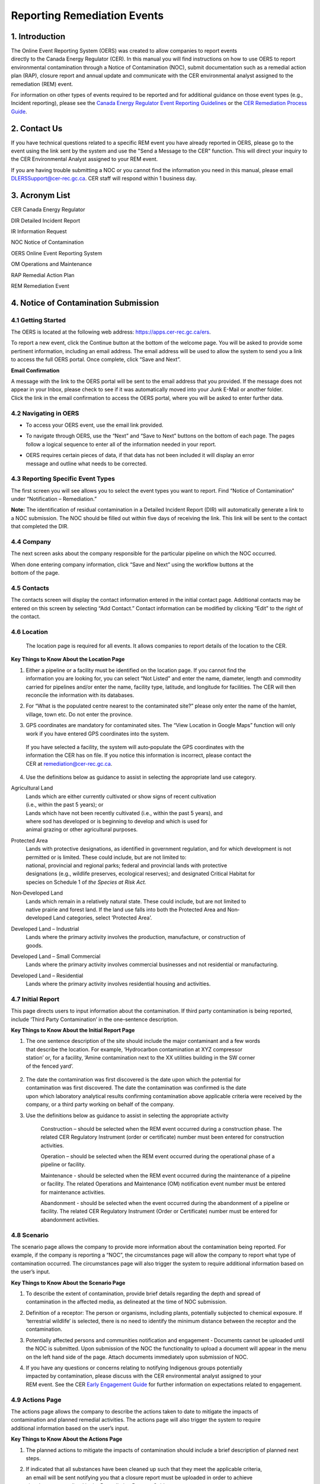 Reporting Remediation Events
============================

1. Introduction
-----------------------------

| The Online Event Reporting System (OERS) was created to allow
  companies to report events
| directly to the Canada Energy Regulator (CER). In this manual you will
  find instructions on how to use OERS to report environmental
  contamination through a Notice of Contamination (NOC), submit
  documentation such as a remedial action plan (RAP), closure report and
  annual update and communicate with the CER environmental analyst
  assigned to the remediation (REM) event.

For information on other types of events required to be reported and for
additional guidance on those event types (e.g., Incident reporting),
please see the `Canada Energy Regulator Event Reporting Guidelines
<https://www.cer-rec.gc.ca/bts/ctrg/gnnb/rprtnggdlns/index-eng.html>`__ or
the `CER Remediation Process Guide
<https://www.cer-rec.gc.ca/sftnvrnmnt/nvrnmnt/rmdtnprcssgd/index-eng.html>`__.

2. Contact Us
-----------------------------

If you have technical questions related to a specific REM event you have
already reported in OERS, please go to the event using the link sent by
the system and use the "Send a Message to the CER" function. This will direct
your inquiry to the CER Environmental Analyst assigned to your REM event.

If you are having trouble submitting a NOC or you cannot find the information you
need in this manual, please email DLERSSupport@cer-rec.gc.ca. CER staff
will respond within 1 business day.

3. Acronym List
-----------------------------

CER Canada Energy Regulator

DIR Detailed Incident Report

IR Information Request

NOC Notice of Contamination

OERS Online Event Reporting System

OM Operations and Maintenance

RAP Remedial Action Plan

REM Remediation Event

4. Notice of Contamination Submission
--------------------------------------

4.1 Getting Started
^^^^^^^^^^^^^^^^^^^^

The OERS is located at the following web address:
https://apps.cer-rec.gc.ca/ers.

To report a new event, click the Continue button at the bottom of the
welcome page. You will be asked to provide some pertinent information,
including an email address. The email address will be used to allow the
system to send you a link to access the full OERS portal. Once complete,
click “Save and Next”.

|image0|

**Email Confirmation**

| A message with the link to the OERS portal will be sent to the email
  address that you provided. If the message does not appear in your Inbox,
  please check to see if it was
  automatically moved into your Junk E-Mail or another folder.

| Click the link in the email confirmation to access the OERS portal,
  where you will be asked to enter further data.

4.2 Navigating in OERS
^^^^^^^^^^^^^^^^^^^^^^

-  To access your OERS event, use the email link provided.

-  To navigate through OERS, use the “Next” and “Save to Next” buttons
   on the bottom of each page. The pages follow a logical sequence to
   enter all of the information needed in your report.

-  | OERS requires certain pieces of data, if that data has not been
     included it will display an error
   | message and outline what needs to be corrected.

4.3 Reporting Specific Event Types
^^^^^^^^^^^^^^^^^^^^^^^^^^^^^^^^^^

The first screen you will see allows you to select the event types you
want to report. Find “Notice of Contamination” under “Notification –
Remediation.”

|image1|

**Note:** The identification of residual contamination in a Detailed
Incident Report (DIR) will automatically generate a link to a NOC
submission. The NOC should be filled out within five days of receiving
the link. This link will be sent to the contact that completed the DIR.

4.4 Company
^^^^^^^^^^^^^^^^^^^^

The next screen asks about the company responsible for the particular
pipeline on which the NOC occurred.

| When done entering company information, click “Save and Next” using
  the workflow buttons at the
| bottom of the page.

| |image2|

4.5 Contacts
^^^^^^^^^^^^^^^^^^^^

The contacts screen will display the contact information entered in the
initial contact page. Additional contacts may be entered on this screen
by selecting “Add Contact.” Contact information can be modified by
clicking “Edit” to the right of the contact.

|image3|

4.6 Location
^^^^^^^^^^^^^^^^^^^^

  The location page is required for all events. It allows companies
  to report details of the location to the CER.

|image4|

|image6|

**Key Things to Know About the Location Page**

1. | Either a pipeline or a facility must be identified on the location
     page. If you cannot find the
   | information you are looking for, you can select “Not Listed” and
     enter the name, diameter, length and commodity carried for
     pipelines and/or enter the name, facility type, latitude, and
     longitude for facilities. The CER will then reconcile the
     information with its databases.

|image7|

2. For “What is the populated centre nearest to the contaminated site?”
   please only enter the name of the hamlet, village, town etc. Do not
   enter the province.

|image8|

3. GPS coordinates are mandatory for contaminated sites. The “View
   Location in Google Maps” function will only work if you have entered
   GPS coordinates into the system.

|image9|

    | If you have selected a facility, the system will auto‐populate the
      GPS coordinates with the
    | information the CER has on file. If you notice this information is
      incorrect, please contact the
    | CER at remediation@cer-rec.gc.ca.

4. Use the definitions below as guidance to assist in selecting the
   appropriate land use category.

|image10|

Agricultural Land
    | Lands which are either currently cultivated or show signs of
      recent cultivation
    | (i.e., within the past 5 years); or

    | Lands which have not been recently cultivated (i.e., within the
      past 5 years), and
    | where sod has developed or is beginning to develop and which is
      used for
    | animal grazing or other agricultural purposes.

Protected Area
    | Lands with protective designations, as identified in government
      regulation, and for which development is not permitted or is
      limited. These could include, but are not limited to:
    | national, provincial and regional parks; federal and provincial
      lands with protective
    | designations (e.g., wildlife preserves, ecological reserves); and
      designated Critical Habitat for
    | species on Schedule 1 of *the Species at Risk Act.*

Non‐Developed Land
    | Lands which remain in a relatively natural state. These could
      include, but are not limited to
    | native prairie and forest land. If the land use falls into both
      the Protected Area and Non‐
    | developed Land categories, select ‘Protected Area’.

Developed Land – Industrial
    | Lands where the primary activity involves the production,
      manufacture, or construction of
    | goods.

Developed Land – Small Commercial
    Lands where the primary activity involves commercial businesses and
    not residential or manufacturing.

Developed Land – Residential
    Lands where the primary activity involves residential housing and
    activities.

4.7 Initial Report
^^^^^^^^^^^^^^^^^^
This page directs users to input information about the
contamination. If third party contamination is being reported, include
‘Third Party Contamination’ in the one-sentence description.

|image11|

|image12|

**Key Things to Know About the Initial Report Page**

1. | The one sentence description of the site should include the major
     contaminant and a few words
   | that describe the location. For example, ‘Hydrocarbon contamination
     at XYZ compressor
   | station’ or, for a facility, ‘Amine contamination next to the XX
     utilities building in the SW corner
   | of the fenced yard’.

    |image13|

2. | The date the contamination was first discovered is the date upon
     which the potential for
   | contamination was first discovered. The date the contamination was
     confirmed is the date
   | upon which laboratory analytical results confirming contamination
     above applicable criteria were received by the company, or a third
     party working on behalf of the company.

|image14|

3. Use the definitions below as guidance to assist in selecting the
   appropriate activity

    |image15|

    Construction – should be selected when the REM event occurred during
    a construction phase. The related CER Regulatory Instrument (order
    or certificate) number must been entered for construction
    activities.

    |image16|

    Operation – should be selected when the REM event occurred during
    the operational phase of a pipeline or facility.

    Maintenance - should be selected when the REM event occurred during
    the maintenance of a pipeline or facility. The related Operations
    and Maintenance (OM) notification event number must be entered for
    maintenance activities.

    |image17|

    Abandonment - should be selected when the event occurred during the
    abandonment of a pipeline or facility. The related CER Regulatory
    Instrument (Order or Certificate) number must be entered for
    abandonment activities.

    |image18|

4.8 Scenario
^^^^^^^^^^^^
The scenario page allows the company to provide more information
about the contamination being reported. For example, if the company is
reporting a “NOC”, the circumstances page will allow the company to report
what type of contamination occurred. The circumstances page will also
trigger the system to require additional information based on the user’s input.

|image19|


|image21|

**Key Things to Know About the Scenario Page**

1. | To describe the extent of contamination, provide brief details
     regarding the depth and spread of
   | contamination in the affected media, as delineated at the time of
     NOC submission.

   |image22|

2. Definition of a receptor: The person or organisms, including plants,
   potentially subjected to chemical exposure. If ‘terrestrial wildlife’
   is selected, there is no need to identify the minimum distance
   between the receptor and the contamination.

   |image23|

3. Potentially affected persons and communities notification and
   engagement ‐ Documents cannot be uploaded until the NOC is submitted.
   Upon submission of the NOC the functionality to upload a document
   will appear in the menu on the left hand side of the page. Attach
   documents immediately upon submission of NOC.

4. | If you have any questions or concerns relating to notifying
     Indigenous groups potentially
   | impacted by contamination, please discuss with the CER
     environmental analyst assigned to your
   | REM event. See the CER `Early Engagement
     Guide <http://www.cer-rec.gc.ca/bts/ctrg/gnnb/rlnggmntgd/index-eng.html>`__
     for further information on expectations related to engagement.

4.9 Actions Page
^^^^^^^^^^^^^^^^

| The actions page allows the company to describe the actions taken to
  date to mitigate the impacts of
| contamination and planned remedial activities. The actions page will
  also trigger the system to require
| additional information based on the user’s input.

|image25|

**Key Things to Know About the Actions Page**

1. The planned actions to mitigate the impacts of contamination should
   include a brief description of planned next steps.

2. | If indicated that all substances have been cleaned up such that
     they meet the applicable criteria,
   | an email will be sent notifying you that a closure report must be
     uploaded in order to achieve
   | site closure, as outlined in the Remediation Process Guide.

3. If ‘yes’ is selected to the question ‘Is the contamination contained
   to company-owned property’ two additional questions will pop up. This
   question pertains to company owned or leased lands.

|image26|

    If the company indicates that the facility has an established
    groundwater and surface water monitoring program that is implemented
    and no free product is detected in groundwater wells, the CER may
    require no further submissions beyond the CCME classification
    worksheets and annual updates. The CER expects that accessible
    contamination will be remediated at facilities as specified in the
    company’s Environmental Protection Program.

4. | Note that company owned property does not apply to Right of Ways
     unless the company owns
   | the property on which the Right of Way lies. If the
     contamination is confined to company
     owned property at the time of NOC submission but is later
     determined to have migrated off
     company owned property, an email must be sent to
     remediation@cer-rec.gc.ca notifying the
     CER of the off‐site migration. Similarly, if no free product has
     appeared in groundwater monitoring wells at the time of NOC
     submission, but is later detected in wells, the CER must
     be notified.

4.10 Screening Assessment
^^^^^^^^^^^^^^^^^^^^^^^^^

| The screening assessment page allows the company to provide additional
  information about the
| contamination in the situations where contamination has not been
  cleaned up at the time of NOC
| submission and contamination is not confined to company owned
  property. The responses should
| reflect the information available at the time of NOC submission.

The responses to the screening assessment questions will be used to
automatically assign a ‘low environmental risk’ status to certain
contaminated sites. If the responses to the screening assessment
questions indicate ‘low risk’, OERS will automatically send a request
for submission of a closure report. Upon review of the information
submitted in the NOC, the CER environmental analyst may determine that
further information is required prior to submission of a closure report.
In this case, the CER environmental analyst will request further
information through OERS.

For REM events that receive a medium or high risk site status, the REM
event will follow the regular procedure highlighted in Section 5.0 of
this document.

|image27|

4.11 Company Notes
^^^^^^^^^^^^^^^^^^

This screen allows users to submit and attach a comment to the NOC. This
comment box provides an opportunity for additional comments, questions,
and concerns to be sent to the CER staff assigned to the NOC. The
commenter’s name and email address are required.

|image29|

4.12 Final Submission
^^^^^^^^^^^^^^^^^^^^^

| Once you have clicked the “Submit” button at the bottom of this page,
  CER staff will be notified; will review your information for
  completeness; and will either send you a message via email with the
  next action required or will contact you for more detailed
  information. The system will automatically assign the event a REM
  number, which will be used as a file reference.
| Note that your link to the data for this REM event will be disabled
  and you will no longer be able to make changes to this information
  after you click the Submit button.

**Key Things to Know About the Final Submission Page**

1. The next steps for managing the contaminated site may vary depending
   on how the questions were answered during the NOC submission. Some
   sites may require no further action except for an annual update,
   while others may require more in depth management. Other sites may
   immediately ask for a closure report following the final NOC
   submission.

2. After submitting the “Final Submission” you will receive a
   “confirmation of your submission” notification email with the
   contents of your report. The email will specify the next action
   required according to the Remediation Process Guide.

3. You will no longer be able to use the link provided to change the NOC
   submitted data. The link will now be used to manage the REM event and
   will only be active for contact changes, document uploads,
   Information Requests (IR), company notes, and submission extensions.
   If pertinent information was left out or if “Submit” was accidentally
   selected, please contact the CER at remediation@cer-rec.gc.ca.

The following section contains additional information about the follow
up required on NOCs.

5. REM Event Management
-----------------------

Upon review of the REM event, the CER environmental analyst will send an
email outlining the next submission required for this REM event. This
email will include a link that can be used for future communication (IR
responses) and for uploading documents. Use the link in the email to
enter the online portal to upload the report.

Upon re‐entering OERS following NOC submission, the menu on the left
hand side will include the following Table of Contents.

|image30|

5.1 Summary
^^^^^^^^^^^

This page provides an overview of the information entered in the NOC.
The information contained on this page can only be changed by CER staff.

5.2 Contacts
^^^^^^^^^^^^

The contacts screen will display the contact information entered in the
initial contact page. Additional contact may be entered on this screen
by selecting “Add Contact.” Contact information can be modified by
clicking “Edit” to the right of the contact.

|image31|

Please keep the contact information up to date and accurate. Make sure
to update this field when the company contact is changed. There must be
at least one contact for each REM. If there are multiple contacts on
this page, each contact will receive notifications for this REM event.

5.3 Remediation Reports
^^^^^^^^^^^^^^^^^^^^^^^

This page lists the reports required by the CER for this REM event,
according to the Remediation Process Guide. To access the list of
required remediation reports, select “Remediation Reports.”

|image32|

The “Upload” link next to the desired report should be used to upload
the required documents by the specified submission date. Upon uploading
a document, the CER's environmental analyst will be notified to review
and follow up as appropriate. Documents can also be uploaded through the
“Upload document” page. To view the details, documents and information
requests pertaining to a specific report, select “Status” beside the
desired report.

|image33|

5.4 Remediation Reports – Status and Details
^^^^^^^^^^^^^^^^^^^^^^^^^^^^^^^^^^^^^^^^^^^^

Below is an example of the “Status and Details” page for a RAP, one type
of remediation report. The details about the report, attached documents,
and information request, including IR response, and reviews are located
on this page.

|image34|

**Note:** The report acceptance for RAPs differ from other report types.
When a RAP is accepted, the identified company contact/s will receive an
email with CER staff comments. For other types of reports, CER Staff
comments are viewed on the above page.

|image35|\ |image36|\ There is a list of documents that are attached to
each report type on the Status page. There are also details on this page
for the Information Requests for each report type. See the screenshot
below for the layout of the Status and Details page for a single report
type.

5.5 Reports – Submission Date Change
^^^^^^^^^^^^^^^^^^^^^^^^^^^^^^^^^^^^

Selecting the “Reports” under Remediation Reports will allow you to view
the types of reports required for the REM event. Clicking on the
specific report will bring you to a page that can be used to edit the
submission date of the document with a rationale for the submission date
change. You can also select ”Edit Submission Date” next to the report on
the Remediation Reports page to reach the same page. If you desire to
see the details, documents and information requests pertaining to a
specific report or to upload a document, select “Remediation Reports”,
and then “Status” or “Upload” beside the desired report.

|image37|

To submit a request to change the submission date dealine, enter the
propsed deadline date and explanation for requesting a deadline
extension, then select “Submit.” This will send an email to the CER
staff assigned to the REM event. The company contact/s will receive an
email when the CER staff accepts or rejects the submission deadline
change request.

|image38|

5.6 Information Requests
^^^^^^^^^^^^^^^^^^^^^^^^

The CER staff assigned to your REM event may issue an information
request to gain further understanding, clarification and information on
a report that was uploaded. The system will notify you via email when
additional information has been requested. All responses to information
requests must be entered through the system. The status of the
information request is located on this page. Information requests are
also viewable from the “Status” page in Remediation Reports. To provide
a response to an IR, select “Information Requests” from the tab menu and
then “Edit Response” beside the IR that you wish to respond to.

|image39|

The “Edit Response” link will take you to the below page where you will
submit the response to the IR from the environmental analyst. Please
enter the response and email address in the textbox below and click the
“Submit” button. Once submitted, the response can no longer be revised.

If the response to the information request includes a document, upload
the document through the “Upload Document” page and select which
Remediation Report Type and IR this response is addressing.

|image41|

Once a CER environmental analyst has reviewed the IR, they have the
opportunity to provide comments in their review. An email is not sent
out for CER staff review comments, but these comments are viewable under
the Information Requests tab or the Status page on the Remediation
Reports tab. It is up to the discretion of CER staff to notify the
company regarding IR response acceptance. An additional IR may be issued
if initial IR conditions were not met.

5.7 Annual Updates
^^^^^^^^^^^^^^^^^^

Previous annual updates relating to the REM event will appear on this
page. No information can be edited for past annual updates.

An email request for the annual update will be send by the CER on 1
April. This email will contain a link to the page which lists all the
REM events that are active (i.e., not closed or misreported) for the
company that your email is the contact for (i.e., if your company has
more than one contact assigned to different REMs, all contacts will
receive the same list of annual updates). An annual update must be
submitted for every REM event for which the NOC was submitted prior to
31 December of the previous year, and are not yet closed.

You will be able to submit the annual update upon receiving the annual
update request email sent by the CER. The annual updates must be
submitted by 30 June. Reminder emails will be sent on the 15 June.

The following is an example of an annual update. These four questions
must be answered for each REM event separately. Select “Save”, when
wanting to save the progress for the annual update. Select “Submit,”
when you are ready to send the annual update to the CER. The annual
update cannot be changed once submitted.

|image43|

**Key Things to Know About Annual Updates**

1. The site status needs to be updated annually. The below guidance
   should be used when assigning site statuses to REM events:

   |image44|

   Site assessment – Environmental Site Assessment in progress to
   determine next steps, prior to active remedial or risk management
   work

   Ongoing remediation – RAP has been submitted and/or or active
   remedial work is ongoing

   Post remediation monitoring – Active remedial work complete and
   groundwater or reclamation monitoring is in effect

   Risk managed – Risk Management Plan has been submitted and/or risk
   management is taking place

   Facility monitoring – Use this status at facilities on company owned
   or leased lands where there is a groundwater monitoring program in
   place as described in section 12.3 of the CER 2020 Remediation
   Process Guide.

2. Items that should be included in the summary of planned future
   remedial activities and submitted reports are as follows: the plans
   for the development of a remedial action plan (RAP), risk management
   plan (RMP) or closure report in the annual update), along with
   justification for the report being developed. The CER Environmental
   Analyst will consider this justification, along with the information
   submitted in the NOC, CCME worksheets, and any persons’ interest(s)
   in the site, when requesting a RAP, RMP or closure report. Refer to
   Appendix C of the CER 202 Remediation Process Guide for guidance on
   when a RAP is required.

    |image45|

5.8 Company Notes
^^^^^^^^^^^^^^^^^

This screen allows users to submit and attach a comment to the REM
event. This comment box provides an opportunity for additional comments,
questions, and concerns to be sent to the CER staff assigned to the NOC.
The commenter’s name and email address are required. Select “Submit,”
when you are ready to send the CER your comments. Select “Save,” when
you want to save your progress, but are not ready to send the automated
email. Note: CER Staff are still able to view Company Notes when
“saved,” but will not receive an email notification until it is
“Submitted.”

|image46|

5.9 Documents Page
^^^^^^^^^^^^^^^^^^

The Documents screen allows for the upload of documents relating to the
REM event including, photographs, reports, various types of
correspondence, etc.

Populate the mandatory fields and select document type from the drop
down menu.

You can select “Add” for each additional document, or you can click
“Next” when all documents have been uploaded.

Key Things to Know About the Documents Page:

1. The size limit for uploads is 50 MB. If you have a larger file than
that you may submit it in hardcopy or via digital media directly to the
CER Records and Mail department. When you do so please quote the REM
event number for the file.

2. You may upload as many documents as are required.

3. Once you have uploaded a document and you wish to delete it, you can
contact the CER via email to remediation@cer-rec.gc.ca

4. Do not upload documents that contain private or sensitive
information. You must submit any of these documents in hard-copy to the
CER Records and Mail department and indicate that you wish to submit
them under section 16.1 of the CER Act. As above, please include the REM
event number with the document.

|image47|

5.10 Site Closure
^^^^^^^^^^^^^^^^^

Site Closure is initiated by CER staff by requesting a “Closure Report”
through an email generated by the system. The workflow for this request
will be similar to other report types. The company contact may request a
deadline extension, view the report status, and upload a document
pertaining to the Closure Report under the Remediation Reports tab.

|image48|

Upon submission of a Closure Report and Declaration Letter, the CER
environmental analyst will review the closure report and if satisfied,
recommend site closure to the Director of the Environmental Protection
Team. Upon accepting the recommendation to close the site, the CER will
send via email a Remediation Closure Letter and Close the REM event in
OERS. The company will receive an automated email stating that the REM
event has been closed and will no longer be able to access the REM event
in OERS.

.. |image0| image:: media/image1.png
   :width: 3.68125in
   :height: 7.28542in
.. |image1| image:: media/image2.png
   :width: 5.45069in
   :height: 2.83542in
.. |image2| image:: media/image3.png
   :width: 6.50000in
   :height: 0.95538in
.. |image3| image:: media/image4.png
   :width: 6.50000in
   :height: 1.90000in
.. |image4| image:: media/image5.png
   :width: 6.49964in
   :height: 8.00000in
.. |image5| image:: media/image5.png
   :width: 6.50069in
   :height: 10.86443in
.. |image6| image:: media/image6.png
   :width: 6.50000in
   :height: 2.65625in
.. |image7| image:: media/image7.png
   :width: 6.50000in
   :height: 2.55573in
.. |image8| image:: media/image8.png
   :width: 5.13194in
   :height: 0.58264in
.. |image9| image:: media/image9.png
   :width: 6.50000in
   :height: 1.56366in
.. |image10| image:: media/image10.png
   :width: 6.50000in
   :height: 1.28243in
.. |image11| image:: media/image11.png
   :width: 6.50000in
   :height: 2.04167in
.. |image12| image:: media/image12.png
   :width: 6.50000in
   :height: 2.56250in
.. |image13| image:: media/image13.png
   :width: 6.50000in
   :height: 0.76451in
.. |image14| image:: media/image14.png
   :width: 5.38462in
   :height: 1.17361in
.. |image15| image:: media/image15.png
   :width: 6.50000in
   :height: 0.90354in
.. |image16| image:: media/image16.png
   :width: 6.50000in
   :height: 0.66167in
.. |image17| image:: media/image17.png
   :width: 6.50000in
   :height: 0.62691in
.. |image18| image:: media/image16.png
   :width: 6.50000in
   :height: 0.67910in
.. |image19| image:: media/image18.png
   :width: 6.18472in
   :height: 4.37363in
.. |image20| image:: media/image18.png
   :width: 6.19722in
   :height: 1.45971in
.. |image21| image:: media/image19.png
   :width: 6.50000in
   :height: 6.73889in
.. |image22| image:: media/image20.png
   :width: 6.50000in
   :height: 0.76471in
.. |image23| image:: media/image21.png
   :width: 6.50000in
   :height: 1.82275in
.. |image24| image:: media/image22.png
   :width: 6.50000in
   :height: 1.47253in
.. |image25| image:: media/image22.png
   :width: 6.50000in
   :height: 4.95913in
.. |image26| image:: media/image23.png
   :width: 6.50000in
   :height: 1.48403in
.. |image27| image:: media/image24.png
   :width: 6.25195in
   :height: 4.87912in
.. |image28| image:: media/image24.png
   :width: 6.25208in
   :height: 1.06182in
.. |image29| image:: media/image25.png
   :width: 6.50000in
   :height: 3.27117in
.. |image30| image:: media/image26.png
   :width: 2.09890in
   :height: 2.08900in
.. |image31| image:: media/image4.png
   :width: 6.50000in
   :height: 1.82418in
.. |image32| image:: media/image27.png
   :width: 3.03264in
   :height: 1.97778in
.. |image33| image:: media/image28.png
   :width: 7.23400in
   :height: 2.17582in
.. |image34| image:: media/image29.png
   :width: 6.92308in
   :height: 2.05404in
.. |image35| image:: media/image30.png
   :width: 7.18759in
   :height: 1.41758in
.. |image36| image:: media/image31.png
   :width: 8.04514in
   :height: 2.34028in
.. |image37| image:: media/image32.png
   :width: 3.08819in
   :height: 2.21944in
.. |image38| image:: media/image33.png
   :width: 7.27473in
   :height: 3.44163in
.. |image39| image:: media/image34.png
   :width: 7.06593in
   :height: 2.27119in
.. |image40| image:: media/image35.png
   :width: 6.21868in
   :height: 2.98901in
.. |image41| image:: media/image35.png
   :width: 6.21770in
   :height: 3.74697in
.. |image42| image:: media/image36.png
   :width: 6.50000in
   :height: 1.93407in
.. |image43| image:: media/image36.png
   :width: 6.49994in
   :height: 2.31193in
.. |image44| image:: media/image37.png
   :width: 2.43750in
   :height: 2.44792in
.. |image45| image:: media/image38.png
   :width: 6.50000in
   :height: 4.12014in
.. |image46| image:: media/image25.png
   :width: 7.46154in
   :height: 3.75495in
.. |image47| image:: media/image39.png
   :width: 7.26374in
   :height: 5.25163in
.. |image48| image:: media/image40.png
   :width: 6.50000in
   :height: 1.29542in
